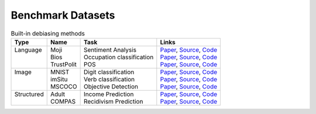 ===================
Benchmark Datasets
===================

.. list-table:: Built-in debiasing methods
   :header-rows: 1

   * - Type
     - Name
     - Task
     - Links
   * -  | Language
        |
        |
     -  | Moji
        | Bios
        | TrustPolit
     -  | Sentiment Analysis
        | Occupation classification
        | POS
     -  | `Paper <https://arxiv.org/abs/1901.09451/>`__, `Source <https://github.com/shauli-ravfogel/nullspace_projection/tree/master/src/data>`__, `Code <https://github.com/HanXudong/fairlib/tree/main/fairlib/datasets/moji>`__
        | `Paper <https://arxiv.org/abs/1901.09451>`__, `Source <https://github.com/shauli-ravfogel/nullspace_projection/tree/master/src/data>`__, `Code <https://github.com/HanXudong/fairlib/tree/main/fairlib/datasets/bios>`__
        | `Paper <https://aclanthology.org/N16-1130.pdf>`__, `Source <https://bitbucket.org/soegaard/aave-pos16/src/master/>`__, `Code <https://github.com/HanXudong/fairlib/tree/main/fairlib/datasets/TP_POS>`__
   * -  | Image
        |
        |
     -  | MNIST
        | imSitu
        | MSCOCO
     -  | Digit classification
        | Verb classification
        | Objective Detection
     -  | `Paper <https://arxiv.org/abs/1907.02893>`__, `Source <https://colab.research.google.com/github/reiinakano/invariant-risk-minimization/blob/master/invariant_risk_minimization_colored_mnist.ipynb>`__, `Code <https://github.com/HanXudong/fairlib/tree/main/fairlib/datasets/coloredMNIST>`__
        | `Paper <https://arxiv.org/abs/1811.08489>`__, `Source <http://imsitu.org/download/>`__, `Code <https://github.com/HanXudong/fairlib/tree/main/fairlib/datasets/imSitu>`__
        | `Paper <https://arxiv.org/abs/1811.08489>`__, `Source <http://cocodataset.org/#download>`__, `Code <https://github.com/HanXudong/fairlib/tree/main/fairlib/datasets/MSCOCO>`__
   * -  | Structured
        |
     -  | Adult
        | COMPAS
     -  | Income Prediction
        | Recidivism Prediction
     -  | `Paper <https://www.aaai.org/Papers/KDD/1996/KDD96-033.pdf>`__, `Source <https://archive.ics.uci.edu/ml/datasets/adult>`__, `Code <https://github.com/HanXudong/fairlib/tree/main/fairlib/datasets/Adult>`__
        | `Paper <https://www.propublica.org/article/machine-bias-risk-assessments-in-criminal-sentencing/>`__, `Source <https://github.com/propublica/compas-analysis>`__, `Code <https://github.com/HanXudong/fairlib/tree/main/fairlib/datasets/COMPAS>`__
